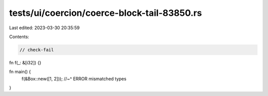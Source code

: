 tests/ui/coercion/coerce-block-tail-83850.rs
============================================

Last edited: 2023-03-30 20:35:59

Contents:

.. code-block:: rs

    // check-fail
fn f(_: &[i32]) {}

fn main() {
    f(&Box::new([1, 2]));
    //~^ ERROR mismatched types
}


